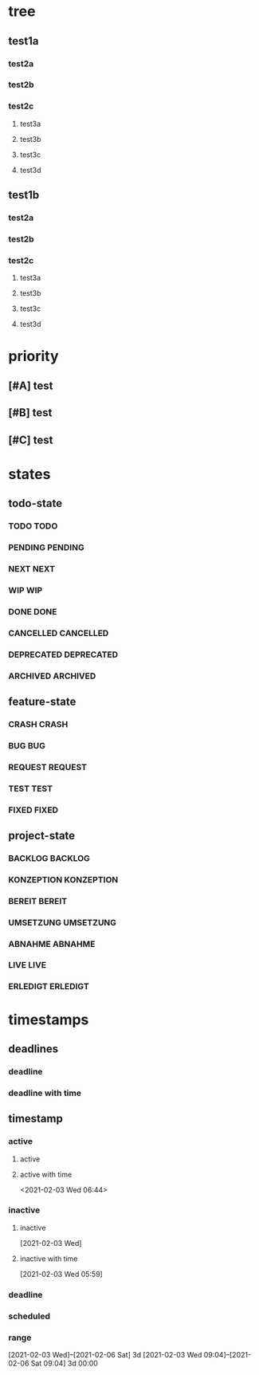 * tree
** test1a
*** test2a
*** test2b
*** test2c
**** test3a
**** test3b
**** test3c
**** test3d
** test1b
*** test2a
*** test2b
*** test2c
**** test3a
**** test3b
**** test3c
**** test3d
* priority
** [#A] test
** [#B] test
** [#C] test
* states
** todo-state
*** TODO TODO
*** PENDING PENDING
*** NEXT NEXT
*** WIP WIP
*** DONE DONE
*** CANCELLED CANCELLED
*** DEPRECATED DEPRECATED
*** ARCHIVED ARCHIVED
** feature-state
*** CRASH CRASH
*** BUG BUG
*** REQUEST REQUEST
*** TEST TEST
*** FIXED FIXED
** project-state
*** BACKLOG BACKLOG
*** KONZEPTION KONZEPTION
*** BEREIT BEREIT
*** UMSETZUNG UMSETZUNG
*** ABNAHME ABNAHME
*** LIVE LIVE
*** ERLEDIGT ERLEDIGT
* timestamps
** deadlines
*** deadline
DEADLINE: <2021-02-03 Wed>
*** deadline with time
** timestamp
*** active
**** active
**** active with time
<2021-02-03 Wed 06:44>
*** inactive
**** inactive
[2021-02-03 Wed]
**** inactive with time
[2021-02-03 Wed 05:59]
*** deadline
DEADLINE: <2021-02-21 Sun>
*** scheduled
SCHEDULED: <2021-02-17 Wed>
*** range
[2021-02-03 Wed]--[2021-02-06 Sat] 3d
[2021-02-03 Wed 09:04]--[2021-02-06 Sat 09:04] 3d 00:00
